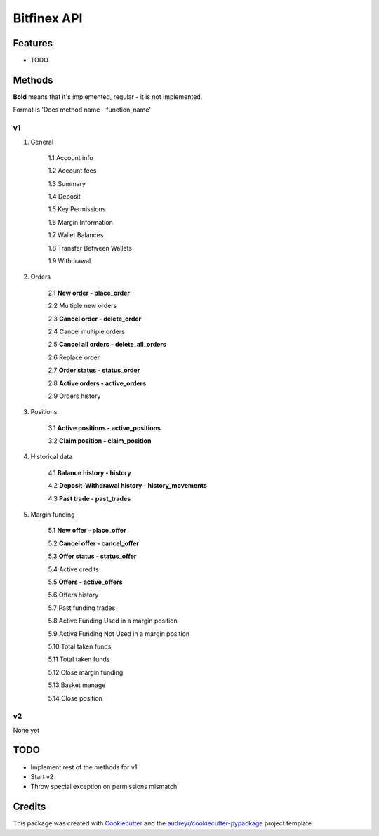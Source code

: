 ============
Bitfinex API
============


.. image:: https://img.shields.io/pypi/v/bitfinex_api.svg
    :target: https://pypi.python.org/pypi/bitfinex_api

.. image:: https://img.shields.io/travis/delneg/bitfinex_api.svg
    :target: https://travis-ci.org/delneg/bitfinex_api

.. image:: https://readthedocs.org/projects/bitfinex-api/badge/?version=latest
    :target: https://bitfinex-api.readthedocs.io/en/latest/?badge=latest
        :alt: Documentation Status

.. image:: https://pyup.io/repos/github/delneg/bitfinex_api/shield.svg
    :target: https://pyup.io/repos/github/delneg/bitfinex_api/
     :alt: Updates


    AModern Python wrapper for Bitfinex api v1 & v2


    * Free software: MIT license
    * Documentation: https://bitfinex-api.readthedocs.io.


Features
--------

* TODO

Methods
--------------------------
**Bold** means that it's implemented, regular - it is not implemented.

Format is 'Docs method name - function_name'

v1
^^

1. General

    1.1 Account info

    1.2 Account fees

    1.3 Summary

    1.4 Deposit

    1.5 Key Permissions

    1.6 Margin Information

    1.7 Wallet Balances

    1.8 Transfer Between Wallets

    1.9 Withdrawal

2. Orders

    2.1 **New order - place_order**

    2.2 Multiple new orders

    2.3 **Cancel order - delete_order**

    2.4 Cancel multiple orders

    2.5 **Cancel all orders - delete_all_orders**

    2.6 Replace order

    2.7 **Order status - status_order**

    2.8 **Active orders - active_orders**

    2.9 Orders history

3. Positions

    3.1 **Active positions - active_positions**

    3.2 **Claim position - claim_position**

4. Historical data

    4.1 **Balance history - history**

    4.2 **Deposit-Withdrawal history - history_movements**

    4.3 **Past trade - past_trades**

5. Margin funding

    5.1 **New offer - place_offer**

    5.2 **Cancel offer - cancel_offer**

    5.3 **Offer status - status_offer**

    5.4 Active credits

    5.5 **Offers - active_offers**

    5.6 Offers history

    5.7 Past funding trades

    5.8 Active Funding Used in a margin position

    5.9 Active Funding Not Used in a margin position

    5.10 Total taken funds

    5.11 Total taken funds

    5.12 Close margin funding

    5.13 Basket manage

    5.14 Close position


v2
^^

None yet


TODO
----

* Implement rest of the methods for v1

* Start v2

* Throw special exception on permissions mismatch

Credits
---------

This package was created with Cookiecutter_ and the `audreyr/cookiecutter-pypackage`_ project template.

.. _Cookiecutter: https://github.com/audreyr/cookiecutter
.. _`audreyr/cookiecutter-pypackage`: https://github.com/audreyr/cookiecutter-pypackage

